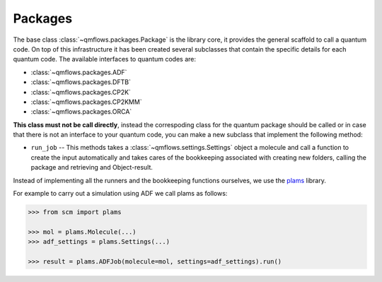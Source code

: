 .. packages_:

Packages
========

The base class :class:`~qmflows.packages.Package` is the library core, it provides the general scaffold to call a quantum code.
On top of this infrastructure it has been created several subclasses that contain the specific details for each quantum code.
The available interfaces to quantum codes are:

* :class:`~qmflows.packages.ADF`
* :class:`~qmflows.packages.DFTB`
* :class:`~qmflows.packages.CP2K`
* :class:`~qmflows.packages.CP2KMM`
* :class:`~qmflows.packages.ORCA`



**This class must not be call directly**, instead the correspoding class for the quantum package should be called or in case that there is not an interface to your quantum code,
you can make a new subclass that implement the following method:

* ``run_job`` -- This methods takes a :class:`~qmflows.settings.Settings` object a molecule and call a function to create the input automatically and takes cares of the bookkeeping associated with creating new folders, calling the package and retrieving and Object-result.


Instead of implementing all the runners and the bookkeeping functions ourselves, we use the plams_ library.

For example to carry out a simulation using ADF we call plams as follows:

.. code:: python

    >>> from scm import plams

    >>> mol = plams.Molecule(...)
    >>> adf_settings = plams.Settings(...)

    >>> result = plams.ADFJob(molecule=mol, settings=adf_settings).run()


.. _plams: https://www.scm.com/doc/plams/index.html
